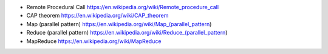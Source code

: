 - Remote Procedural Call
  https://en.wikipedia.org/wiki/Remote_procedure_call

- CAP theorem
  https://en.wikipedia.org/wiki/CAP_theorem

- Map (parallel pattern)
  https://en.wikipedia.org/wiki/Map_(parallel_pattern)

- Reduce (parallel pattern)
  https://en.wikipedia.org/wiki/Reduce_(parallel_pattern)

- MapReduce
  https://en.wikipedia.org/wiki/MapReduce
